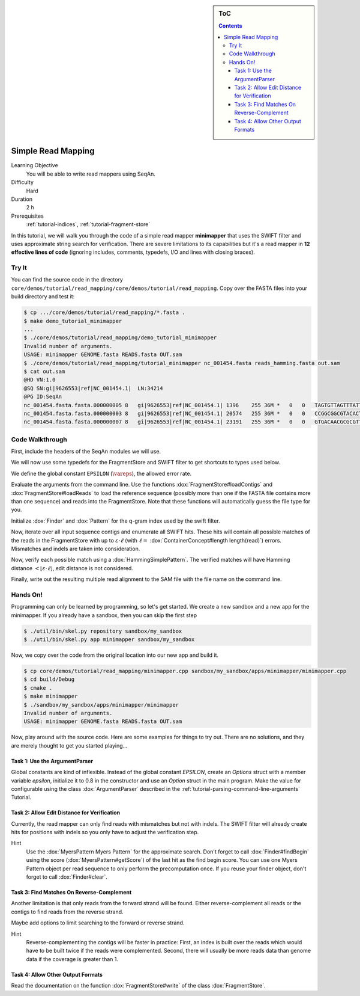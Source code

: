 .. sidebar:: ToC

   .. contents::


.. _tutorial-simple-read-mapping:

Simple Read Mapping
===================

Learning Objective
  You will be able to write read mappers using SeqAn.

Difficulty
  Hard

Duration
  2 h

Prerequisites
  :ref:`tutorial-indices`, :ref:`tutorial-fragment-store`

In this tutorial, we will walk you through the code of a simple read mapper **minimapper** that uses the SWIFT filter and uses approximate string search for verification.
There are severe limitations to its capabilities but it's a read mapper in **12 effective lines of code** (ignoring includes, comments, typedefs, I/O and lines with closing braces).

Try It
------

You can find the source code in the directory ``core/demos/tutorial/read_mapping/core/demos/tutorial/read_mapping``.
Copy over the FASTA files into your build directory and test it:

.. code-block:: console

   $ cp .../core/demos/tutorial/read_mapping/*.fasta .
   $ make demo_tutorial_minimapper
   ...
   $ ./core/demos/tutorial/read_mapping/demo_tutorial_minimapper
   Invalid number of arguments.
   USAGE: minimapper GENOME.fasta READS.fasta OUT.sam
   $ ./core/demos/tutorial/read_mapping/tutorial_minimapper nc_001454.fasta reads_hamming.fasta out.sam
   $ cat out.sam
   @HD VN:1.0
   @SQ SN:gi|9626553|ref|NC_001454.1|  LN:34214
   @PG ID:SeqAn
   nc_001454.fasta.fasta.000000005 8   gi|9626553|ref|NC_001454.1| 1396    255 36M *   0   0   TAGTGTTAGTTTATTCTGATGGAGTTGTGGAGTGAG    ]]]]]]]]]]]]]]]]]]]]]]]]]]]]]]]]]]]]
   nc_001454.fasta.fasta.000000003 8   gi|9626553|ref|NC_001454.1| 20574   255 36M *   0   0   CCGGCGGCGTACACTGGCTGGCCCTNGCCTGGAACC    ]]]]]]]]]]]]]]]]]]]]]]]]]!]]]]]]]]]]
   nc_001454.fasta.fasta.000000007 8   gi|9626553|ref|NC_001454.1| 23191   255 36M *   0   0   GTGACAACGCGCGTTTGGCCGTACTCAAACGCACCA    ]]]]]]]]]]]]]]]]]]]]]]]]]]]]]]]]]]]]

Code Walkthrough
----------------

First, include the headers of the SeqAn modules we will use.

.. includefrags:: core/demos/tutorial/read_mapping/minimapper.cpp
   :fragment: includes

We will now use some typedefs for the FragmentStore and SWIFT filter to get shortcuts to types used below.

.. includefrags:: core/demos/tutorial/read_mapping/minimapper.cpp
   :fragment: typedefs

We define the global constant ``EPSILON`` (:math:`\vareps`), the allowed error rate.

.. includefrags:: core/demos/tutorial/read_mapping/minimapper.cpp
   :fragment: global-constants

Evaluate the arguments from the command line.
Use the functions :dox:`FragmentStore#loadContigs` and :dox:`FragmentStore#loadReads` to load the reference sequence (possibly more than one if the FASTA file contains more than one sequence) and reads into the FragmentStore.
Note that these functions will automatically guess the file type for you.

.. includefrags:: core/demos/tutorial/read_mapping/minimapper.cpp
   :fragment: main-input

Initialize :dox:`Finder` and :dox:`Pattern` for the q-gram index used by the swift filter.

.. includefrags:: core/demos/tutorial/read_mapping/minimapper.cpp
   :fragment: pattern-finder

Now, iterate over all input sequence contigs and enumerate all SWIFT hits.
These hits will contain all possible matches of the reads in the FragmentStore with up to :math:`\varepsilon \cdot \ell` (with :math:`\ell =` :dox:`ContainerConcept#length length(read)`) errors.
Mismatches and indels are taken into consideration.

.. includefrags:: core/demos/tutorial/read_mapping/minimapper.cpp
   :fragment: swift

Now, verify each possible match using a :dox:`HammingSimplePattern`.
The verified matches will have Hamming distance :math:`< \lfloor \varepsilon \cdot \ell \rfloor`, edit distance is not considered.

.. includefrags:: core/demos/tutorial/read_mapping/minimapper.cpp
   :fragment: verification

Finally, write out the resulting multiple read alignment to the SAM file with the file name on the command line.

.. includefrags:: core/demos/tutorial/read_mapping/minimapper.cpp
   :fragment: main-output

Hands On!
---------

Programming can only be learned by programming, so let's get started.
We create a new sandbox and a new app for the minimapper.
If you already have a sandbox, then you can skip the first step

.. code-block:: console

   $ ./util/bin/skel.py repository sandbox/my_sandbox
   $ ./util/bin/skel.py app minimapper sandbox/my_sandbox

Now, we copy over the code from the original location into our new app and build it.

.. code-block:: console

   $ cp core/demos/tutorial/read_mapping/minimapper.cpp sandbox/my_sandbox/apps/minimapper/minimapper.cpp
   $ cd build/Debug
   $ cmake .
   $ make minimapper
   $ ./sandbox/my_sandbox/apps/minimapper/minimapper
   Invalid number of arguments.
   USAGE: minimapper GENOME.fasta READS.fasta OUT.sam

Now, play around with the source code.
Here are some examples for things to try out.
There are no solutions, and they are merely thought to get you started playing...

Task 1: Use the ArgumentParser
""""""""""""""""""""""""""""""

Global constants are kind of inflexible.
Instead of the global constant *EPSILON*, create an *Options* struct with a member variable *epsilon*, initialize it to 0.8 in the constructor and use an *Option* struct in the main program.
Make the value for configurable using the class :dox:`ArgumentParser` described in the :ref:`tutorial-parsing-command-line-arguments` Tutorial.

Task 2: Allow Edit Distance for Verification
""""""""""""""""""""""""""""""""""""""""""""

Currently, the read mapper can only find reads with mismatches but not
with indels. The SWIFT filter will already create hits for positions
with indels so you only have to adjust the verification step.

Hint
  Use the :dox:`MyersPattern Myers Pattern` for the approximate search.
  Don't forget to call :dox:`Finder#findBegin` using the score (:dox:`MyersPattern#getScore`) of the last hit as the find begin score.
  You can use one Myers Pattern object per read sequence to only perform the precomputation once.
  If you reuse your finder object, don't forget to call :dox:`Finder#clear`.

Task 3: Find Matches On Reverse-Complement
""""""""""""""""""""""""""""""""""""""""""

Another limitation is that only reads from the forward strand will be found.
Either reverse-complement all reads or the contigs to find reads from the reverse strand.

Maybe add options to limit searching to the forward or reverse strand.

Hint
  Reverse-complementing the contigs will be faster in practice:
  First, an index is built over the reads which would have to be built twice if the reads were complemented.
  Second, there will usually be more reads data than genome data if the coverage is greater than 1.

Task 4: Allow Other Output Formats
""""""""""""""""""""""""""""""""""

Read the documentation on the function :dox:`FragmentStore#write` of the class :dox:`FragmentStore`.
